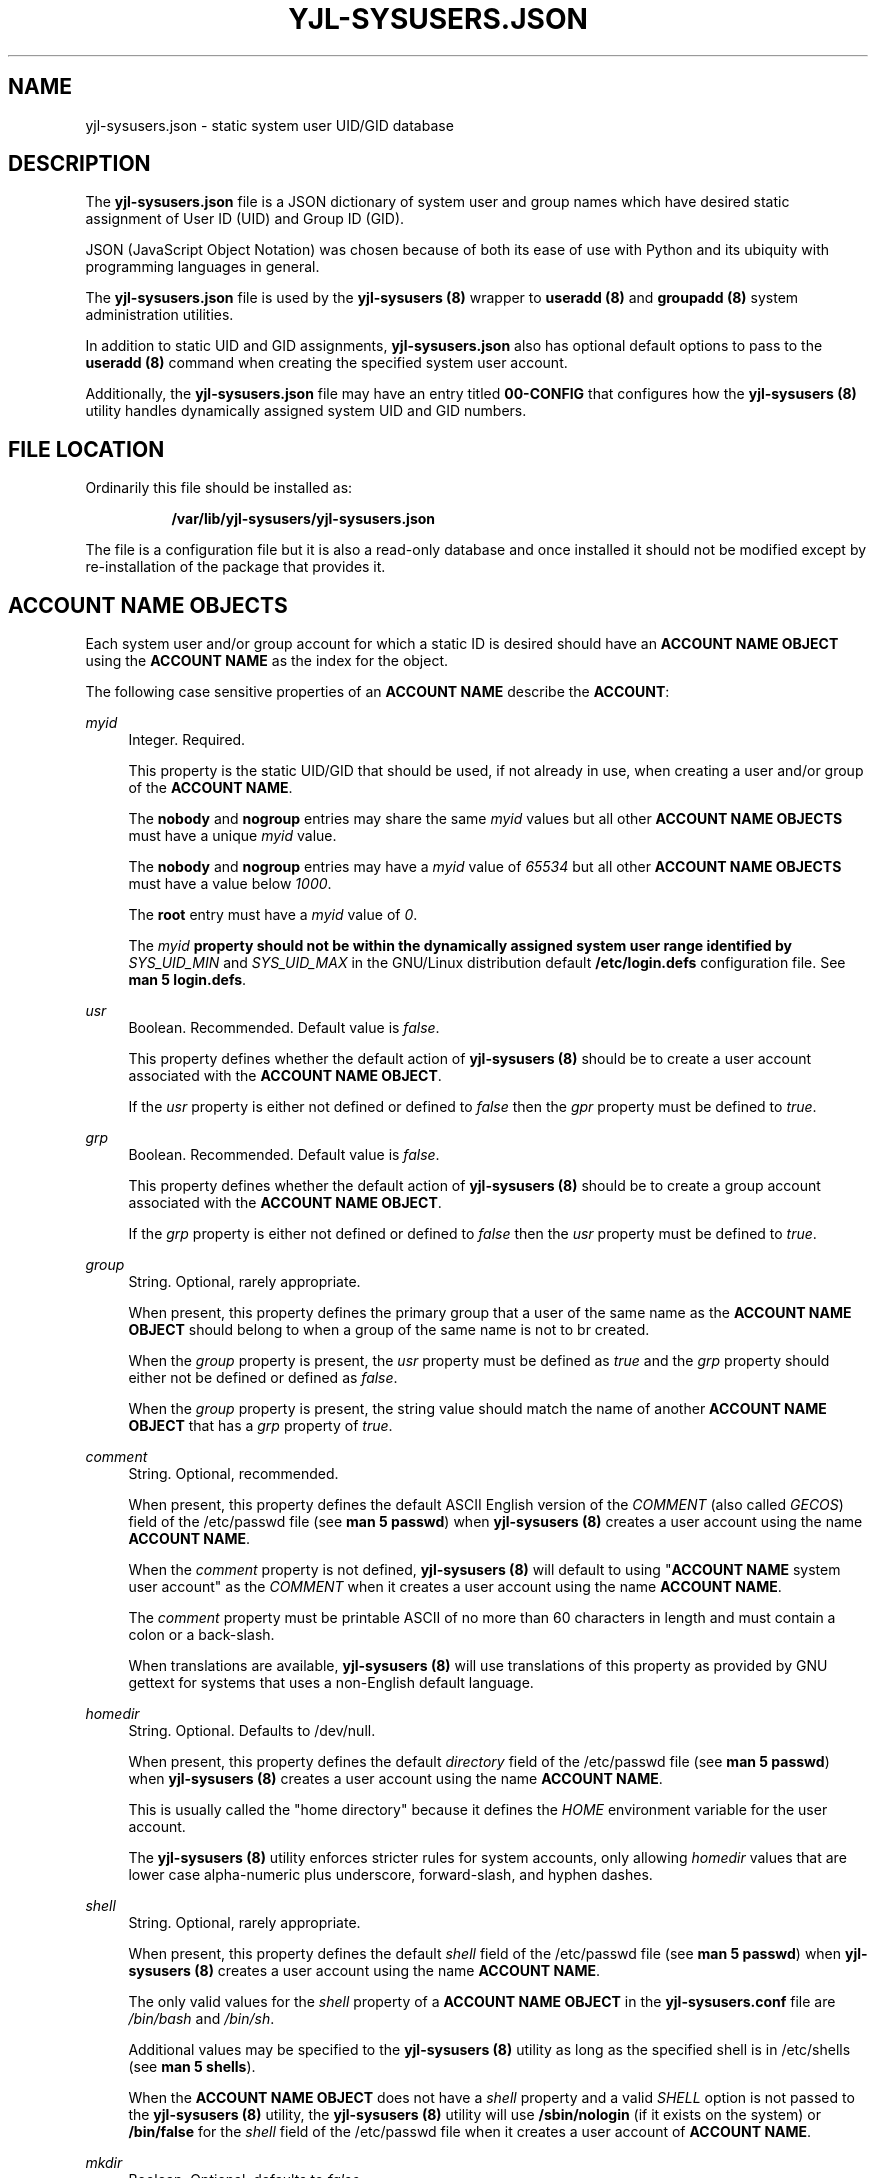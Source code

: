 '\" t
.\"         Title: yjl-sysusers.json
.\"        Author: Michael A. Peters
.\" Generator: Hand-coded
.\"      Date: 2023-05-26
.\"    Manual: File Formats
.\"  Language: English
.\"
.TH "YJL\-SYSUSERS\&.JSON" "5" "May 2023" "yjl\-sysusers\&.json 0\&.1\&.0" "File Formats"
.\" -----------------------------------------------------------------
.\" * Define some portability stuff
.\" -----------------------------------------------------------------
.\" ~~~~~~~~~~~~~~~~~~~~~~~~~~~~~~~~~~~~~~~~~~~~~~~~~~~~~~~~~~~~~~~~~
.\" http://bugs.debian.org/507673
.\" http://lists.gnu.org/archive/html/groff/2009-02/msg00013.html
.\" ~~~~~~~~~~~~~~~~~~~~~~~~~~~~~~~~~~~~~~~~~~~~~~~~~~~~~~~~~~~~~~~~~
.ie \n(.g .ds Aq \(aq
.el       .ds Aq '
.\" -----------------------------------------------------------------
.\" * set default formatting
.\" -----------------------------------------------------------------
.\" disable hyphenation
.nh
.\" disable justification (adjust text to left margin only)
.ad l
.\" -----------------------------------------------------------------
.\" * MAIN CONTENT STARTS HERE *
.\" -----------------------------------------------------------------
.SH NAME
yjl\-sysusers\&.json \- static system user UID/GID database
.SH DESCRIPTION
The
\fByjl\-sysusers\&.json\fR file is a JSON dictionary of system user
and group names which have desired static assignment of User ID (UID)
and Group ID (GID)\&.
.PP
JSON (JavaScript Object Notation) was chosen because of both its ease
of use with Python and its ubiquity with programming languages in
general\&.
.PP
The \fByjl\-sysusers\&.json\fR file is used by the
\fByjl\-sysusers (8)\fR
wrapper to
\fBuseradd (8)\fR and
\fBgroupadd (8)\fR
system administration utilities\&.
.PP
In addition to static UID and GID assignments,
\fByjl\-sysusers\&.json\fR also has optional default options to pass
to the
\fBuseradd (8)\fR
command when creating the specified system user account\&.
.PP
Additionally, the
\fByjl\-sysusers\&.json\fR
file may have an entry titled
\fB00\-CONFIG\fR
that configures how the
\fByjl\-sysusers (8)\fR
utility handles dynamically assigned system UID and GID numbers\&.
.PP
.\" ---
.\" --- end description
.SH FILE LOCATION
.PP
Ordinarily this file should be installed as:
.sp
.RS 8
\fB/var/lib/yjl\-sysusers/yjl\-sysusers\&.json\fR
.RE
.PP
The file is a configuration file but it is also a read-only database
and once installed it should not be modified except by re-installation
of the package that provides it.
.PP
.\" ---
.\" --- end file location
.SH ACCOUNT NAME OBJECTS
.PP
Each system user and/or group account for which a static ID is desired
should have an \fBACCOUNT NAME OBJECT\fR using the \fBACCOUNT NAME\fR
as the index for the object\&.
.PP
The following case sensitive properties of an \fBACCOUNT NAME\fR describe
the \fBACCOUNT\fR:
.PP
\fImyid\fR
.RS 4
Integer\&. Required\&.
.sp
This property is the static UID/GID that should be used, if not already
in use, when creating a user and/or group of the \fBACCOUNT NAME\fR\&.
.sp
The \fBnobody\fR and \fBnogroup\fR entries may share the same \fImyid\fR
values but all other \fBACCOUNT NAME OBJECTS\fR must have a unique
\fImyid\fR value\&.
.sp
The \fBnobody\fR and \fBnogroup\fR entries may have a \fImyid\fR value
of \fI65534\fR but all other \fBACCOUNT NAME OBJECTS\fR must have a
value below \fI1000\fR\&.
.sp
The \fBroot\fR entry must have a \fImyid\fR value of \fI0\fR\&.
.sp
The \fImyid\fB property should not be within the dynamically assigned
system user range identified
by \fISYS_UID_MIN\fR and \fISYS_UID_MAX\fR in the GNU/Linux distribution
default
\fB/etc/login\&.defs\fR configuration file\&. See
\fBman 5 login\&.defs\fR\&.
.RE
.PP
\fIusr\fR
.RS 4
Boolean\&. Recommended\&. Default value is \fIfalse\fR\&.
.sp
This property defines whether the default action of
\fByjl-sysusers (8)\fR
should be to create a user account associated with the
\fBACCOUNT NAME OBJECT\fR\&.
.sp
If the \fIusr\fR property is either not defined or defined to
\fIfalse\fR\ then the \fIgpr\fR property must be defined to
\fItrue\fR\&.
.RE
.PP
\fIgrp\fR
.RS 4
Boolean\&. Recommended\&. Default value is \fIfalse\fR\&.
.sp
This property defines whether the default action of
\fByjl-sysusers (8)\fR
should be to create a group account associated with the
\fBACCOUNT NAME OBJECT\fR\&.
.sp
If the \fIgrp\fR property is either not defined or defined to
\fIfalse\fR\ then the \fIusr\fR property must be defined to
\fItrue\fR\&.
.RE
.PP
\fIgroup\fR
.RS 4
String\&. Optional, rarely appropriate\&.
.sp
When present, this property defines the primary group that
a user of the same name as the \fBACCOUNT NAME OBJECT\fR
should belong to when a group of the same name is not to
br created\&.
.sp
When the \fIgroup\fR property is present, the \fIusr\fR
property must be defined as \fItrue\fR and the \fIgrp\fR
property should either not be defined or defined as
\fIfalse\fR\&.
.sp
When the \fIgroup\fR property is present, the string value
should match the name of another \fBACCOUNT NAME OBJECT\fR
that has a \fIgrp\fR property of \fItrue\fR\&.
.RE
.PP
\fIcomment\fR
.RS 4
String\&. Optional, recommended\&.
.sp
When present, this property defines the default ASCII English
version of the \fICOMMENT\fR
(also called \fIGECOS\fR) field of the /etc/passwd file (see
\fBman 5 passwd\fR) when
\fByjl-sysusers (8)\fR creates a user account using the name
\fBACCOUNT NAME\fR\&.
.sp
When the \fIcomment\fR property is not defined,
\fByjl-sysusers (8)\fR will default to using
"\fBACCOUNT NAME\fR system user account"
as the \fICOMMENT\fR when it creates a user account using the
name \fBACCOUNT NAME\fR\&.
.sp
The \fIcomment\fR property must be printable ASCII of no more
than 60 characters in length and must contain a colon or a
back\-slash\&.
.sp
When translations are available,
\fByjl-sysusers (8)\fR
will use translations of this property as provided by GNU
gettext for systems that uses a non-English default
language\&.
.RE
.PP
\fIhomedir\fR
.RS 4
String\&. Optional\&. Defaults to /dev/null\&.
.sp
When present, this property defines the default
\fIdirectory\fR field of the /etc/passwd file (see
\fBman 5 passwd\fR) when
\fByjl-sysusers (8)\fR creates a user account using the
name \fBACCOUNT NAME\fR\&.
.sp
This is usually called the "home directory" because
it defines the \fIHOME\fR environment variable for the
user account\&.
.sp
The \fByjl-sysusers (8)\fR utility enforces stricter rules
for system accounts, only allowing \fIhomedir\fR values
that are lower case alpha-numeric plus underscore,
forward-slash, and hyphen dashes\&.
.RE
.PP
\fIshell\fR
.RS 4
String\&. Optional, rarely appropriate\&.
.PP
When present, this property defines the default
\fIshell\fR field of the /etc/passwd file (see
\fBman 5 passwd\fR) when
\fByjl-sysusers (8)\fR creates a user account using the
name \fBACCOUNT NAME\fR\&.
.sp
The only valid values for the \fIshell\fR property of a
\fBACCOUNT NAME OBJECT\fR in the
\fByjl-sysusers\&.conf\fR file are
\fI/bin/bash\fR and \fI/bin/sh\fR\&.
.sp
Additional values may be specified to the
\fByjl-sysusers (8)\fR utility as long as the specified shell
is in /etc/shells (see
\fBman 5 shells\fR)\&.
.sp
When the \fBACCOUNT NAME OBJECT\fR does not have a \fIshell\fR
property and a valid \fISHELL\fR option is not passed to the
\fByjl-sysusers (8)\fR utility, the \fByjl-sysusers (8)\fR utility
will use \fB/sbin/nologin\fR (if it exists on the system) or
\fB/bin/false\fR for the \fIshell\fR field of the /etc/passwd file
when it creates a user account of \fBACCOUNT NAME\fR\&.
.RE
.PP
\fImkdir\fR
.RS 4
Boolean\&. Optional, defaults to \fIfalse\fR\&.
.sp
When this property is set to \fItrue\fR then the default behavior
of \fByjl-sysusers (8)\fR will be to create the home directory
for \fBACCOUNT NAME\fR if the directory does not already exist when
\fByjl-sysusers (8)\fR is asked to create a user account for
\fBACCOUNT NAME\fR\&.
.sp
In most cases, that is not desired for system user accounts because
it will copy the contents of /etc/skel into the created directory\&.
.sp
If the \fImkdir\fR property is either not set or is st to \fIfalse\fR
then the default behavior of \fByjl-sysusers (8)\fR will be to NOT
create the home directory for \fBACCOUNT NAME\fR when it is asked to
add the \fBACCOUNT NAME\fR user\&.
.RE
.PP
.\" ---
.\" --- end account name object
.SH 000\-CONFIG
This space is reserved for future content when the feature is implemented,
likely in June 2023\&.
.PP
.\" ---
.\" --- end 000-config
.SH EXAMPLE
The following is a brief example of a valid \fByjl\-sysusers\&.json\fR file\&.
.PP
{
.RE
.RS 4
"root": {
.RE
.RS 8
"myid": 0,
.br
"usr": true,
.br
"grp": true,
.br
"comment": "root super-user account",
.br
"homedir": "/root",
.br
"shell": "/bin/bash",
.br
"mkdir": true
.RE
.RS 4
},
.br
"plocate": {
.RE
.RS 8
"myid": 23,
.br
"usr": false,
.br
"grp": true
.RE
.RS 4
},
.br
"fetchmail": {
.RE
.RS 8
"myid": 38,
.br
"usr": true,
.br
"grp": false,
.br
"group": "nogroup"
.RE
.RS 4
},
.br
"nobody": {
.RE
.RS 8
"myid": 65534,
.br
"usr": true,
.br
"grp": false,
.br
"group": "nogroup",
.br
"comment": "Unprivileged system user"
.RE
.RS 4
},
.br
"nogroup": {
.RE
.RS 8
"myid": 65534,
.br
"usr": false,
.br
"grp": true
.RE
.RS 4
}
.RE
}
.PP
Obviously the \fBroot\fR user does not need to be mentioned in the
JSON file, that user must exist on the system before the
\fByjl\-sysusers (8)\fR utility can be used, but it is good to have
it for completeness as well as a rather complete example entry\&.
.PP
.\" ---
.\" --- end example
.SH MODIFICATION
I recommend against modifications being applied to an installed
\fByjl\-sysusers\&.json\fR file\&. A JSON mistake will break the
ability of \fByjl-sysusers (8)\fR to function\&.
.PP
It is better to update the JSON in the \fByjl-sysusers\fR source
package and build an updated package, so that the modification will
be validated during package creation\&.
.\" ---
.\" --- end modification
.SH FILES
/var/lib/yjl\-sysuers/yjl\-sysusers\&.json
.PP
.\" ---
.\" --- end files
.SH SEE ALSO
\fByjl-sysusers(8)\fR,
\fBpasswd(5)\fR,
\fBgroup(5)\fR,
\fBlogin\&.defs(5)\fR,
\fBshells(5)\fR,
\fBgroupadd(8)\fR,
\fBuseradd(8)\fR
.PP
.\" ---
.\" --- end see also
.SH COPYLEFT
.PP
The \fByjl\-sysusers (8)\fR utility is
Copyright (c) 2023 YellowJacket GNU/Linux\&.
.sp
.RS 4
License SPDX:MIT <https://spdx.org/licenses/MIT.html>\&.
.sp
\fByjl\-sysusers\fR is
free software: you are free to change and redistribute it\&.
There is no WARRANTY, to the extent permitted by law\&.
.RE
.PP
This man page is
Copyright (c) 2023 YellowJacket GNU/Linux\&.
.sp
.RS 4
License SPDX:GFDL\-1\&.3\-or\-later
.br
<https://spdx\&.org/licenses/GFDL-1\&.3-or-later\&.html>\&.
.sp
Accuracy of this man page is stroven for but is explicitly not
guaranteed\&.
.RE
.PP
.\" ---
.\" --- end copyleft
.SH AUTHORS
Michael A\&. Peters
.br
.RS 8
<anymouseprophet@gmail\&.com>
.RE
.PP
